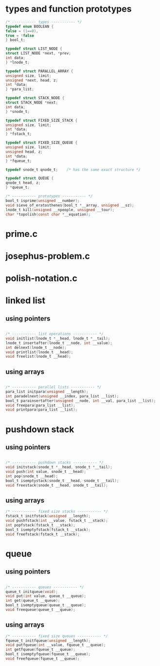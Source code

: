 * types and function prototypes

  #+BEGIN_SRC c
    /* ----------- types ----------- */
    typedef enum BOOLEAN {
	false = (1==0),
	true = !false
    } bool_t;

    typedef struct LIST_NODE {
	struct LIST_NODE *next, *prev;
	int data;
    } *lnode_t;

    typedef struct PARALLEL_ARRAY {
	unsigned size, limit;
	unsigned *next, head, z;
	int *data;
    } *para_list;

    typedef struct STACK_NODE {
	struct STACK_NODE *next;
	int data;
    } *snode_t;

    typedef struct FIXED_SIZE_STACK {
	unsigned size, limit;
	int *data;
    } *fstack_t;

    typedef struct FIXED_SIZE_QUEUE {
	unsigned size, limit;
	unsigned head, z;
	int *data;
    } *fqueue_t;

    typedef snode_t qnode_t;	/* has the same exact structure */

    typedef struct QUEUE {
	qnode_t head, z;
    } *queue_t;

    /* ----------- prototypes ----------- */
    bool_t isprime(unsigned __number);
    void sieve_of_eratosthenes(bool_t *__array, unsigned __sz);
    lnode_t kill(unsigned __npeople, unsigned __tour);
    char *topolish(const char *__equation);

  #+END_SRC  
* prime.c
* josephus-problem.c
* polish-notation.c
* linked list
** using pointers
   #+BEGIN_SRC c

  /* ----------- list operations ----------- */
  void initlist(lnode_t *__head, lnode_t *__tail);
  lnode_t insertafter(lnode_t __node, int __value);
  int delnext(lnode_t __node);
  void printlist(lnode_t __head);
  void freelist(lnode_t __head); 

   #+END_SRC

** using arrays
   #+BEGIN_SRC c

  /* ----------- parallel lists ----------- */
  para_list initpara(unsigned __length);
  int paradelnext(unsigned __index, para_list __list);
  bool_t parainsertafter(unsigned __node, int __val, para_list __list);
  void freepara(para_list __list);
  void printpara(para_list __list);

   #+END_SRC

* pushdown stack
** using pointers
   #+BEGIN_SRC c

  /* ----------- pushdown stacks ----------- */
  void initstack(snode_t *__head, snode_t *__tail);
  void push(int value, snode_t __head);
  int pop(snode_t __head);
  bool_t isemptystack(snode_t __head, snode_t __tail);
  void freestack(snode_t __head, snode_t __tail);

   #+END_SRC

** using arrays
   #+BEGIN_SRC c
  /* ----------- fixed size stacks ----------- */
  fstack_t initfstack(unsigned __length);
  void pushfstack(int __value, fstack_t __stack);
  int popfstack(fstack_t __stack);
  bool_t isemptyfstack(fstack_t __stack);
  void freefstack(fstack_t __stack);

   #+END_SRC

* queue
** using pointers
   #+BEGIN_SRC c

  /* ----------- queues ----------- */
  queue_t initqueue(void);
  void put(int value, queue_t __queue);
  int get(queue_t __queue);
  bool_t isemptyqueue(queue_t __queue);
  void freequeue(queue_t __queue);

   #+END_SRC

** using arrays
   #+BEGIN_SRC c
  /* ----------- fixed size queues ----------- */
  fqueue_t initfqueue(unsigned __length);
  void putfqueue(int __value, fqueue_t __queue);
  int getfqueue(fqueue_t __queue);
  bool_t isemptyfqueue(fqueue_t __queue);
  void freefqueue(fqueue_t __queue);

   #+END_SRC
